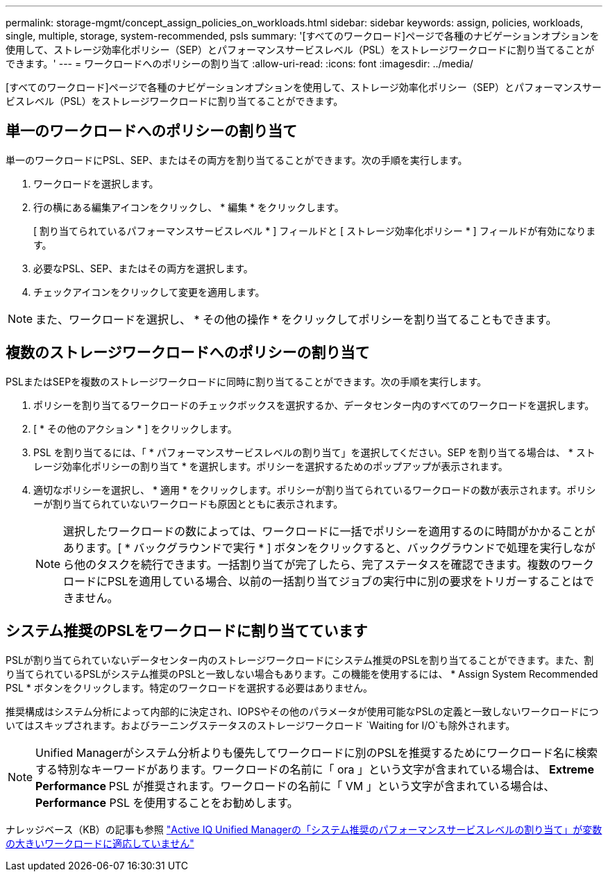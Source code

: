 ---
permalink: storage-mgmt/concept_assign_policies_on_workloads.html 
sidebar: sidebar 
keywords: assign, policies, workloads, single, multiple, storage, system-recommended, psls 
summary: '[すべてのワークロード]ページで各種のナビゲーションオプションを使用して、ストレージ効率化ポリシー（SEP）とパフォーマンスサービスレベル（PSL）をストレージワークロードに割り当てることができます。' 
---
= ワークロードへのポリシーの割り当て
:allow-uri-read: 
:icons: font
:imagesdir: ../media/


[role="lead"]
[すべてのワークロード]ページで各種のナビゲーションオプションを使用して、ストレージ効率化ポリシー（SEP）とパフォーマンスサービスレベル（PSL）をストレージワークロードに割り当てることができます。



== 単一のワークロードへのポリシーの割り当て

単一のワークロードにPSL、SEP、またはその両方を割り当てることができます。次の手順を実行します。

. ワークロードを選択します。
. 行の横にある編集アイコンをクリックし、 * 編集 * をクリックします。
+
[ 割り当てられているパフォーマンスサービスレベル * ] フィールドと [ ストレージ効率化ポリシー * ] フィールドが有効になります。

. 必要なPSL、SEP、またはその両方を選択します。
. チェックアイコンをクリックして変更を適用します。


[NOTE]
====
また、ワークロードを選択し、 * その他の操作 * をクリックしてポリシーを割り当てることもできます。

====


== 複数のストレージワークロードへのポリシーの割り当て

PSLまたはSEPを複数のストレージワークロードに同時に割り当てることができます。次の手順を実行します。

. ポリシーを割り当てるワークロードのチェックボックスを選択するか、データセンター内のすべてのワークロードを選択します。
. [ * その他のアクション * ] をクリックします。
. PSL を割り当てるには、「 * パフォーマンスサービスレベルの割り当て」を選択してください。SEP を割り当てる場合は、 * ストレージ効率化ポリシーの割り当て * を選択します。ポリシーを選択するためのポップアップが表示されます。
. 適切なポリシーを選択し、 * 適用 * をクリックします。ポリシーが割り当てられているワークロードの数が表示されます。ポリシーが割り当てられていないワークロードも原因とともに表示されます。
+
[NOTE]
====
選択したワークロードの数によっては、ワークロードに一括でポリシーを適用するのに時間がかかることがあります。[ * バックグラウンドで実行 * ] ボタンをクリックすると、バックグラウンドで処理を実行しながら他のタスクを続行できます。一括割り当てが完了したら、完了ステータスを確認できます。複数のワークロードにPSLを適用している場合、以前の一括割り当てジョブの実行中に別の要求をトリガーすることはできません。

====




== システム推奨のPSLをワークロードに割り当てています

PSLが割り当てられていないデータセンター内のストレージワークロードにシステム推奨のPSLを割り当てることができます。また、割り当てられているPSLがシステム推奨のPSLと一致しない場合もあります。この機能を使用するには、 * Assign System Recommended PSL * ボタンをクリックします。特定のワークロードを選択する必要はありません。

推奨構成はシステム分析によって内部的に決定され、IOPSやその他のパラメータが使用可能なPSLの定義と一致しないワークロードについてはスキップされます。およびラーニングステータスのストレージワークロード `Waiting for I/O`も除外されます。

[NOTE]
====
Unified Managerがシステム分析よりも優先してワークロードに別のPSLを推奨するためにワークロード名に検索する特別なキーワードがあります。ワークロードの名前に「 ora 」という文字が含まれている場合は、 **Extreme Performance ** PSL が推奨されます。ワークロードの名前に「 VM 」という文字が含まれている場合は、 **Performance** PSL を使用することをお勧めします。

====
ナレッジベース（KB）の記事も参照 https://kb.netapp.com/Advice_and_Troubleshooting/Data_Infrastructure_Management/Active_IQ_Unified_Manager/Performance_Service_Level'_is_not_adaptive_to_a_highly_variable_workload["Active IQ Unified Managerの「システム推奨のパフォーマンスサービスレベルの割り当て」が変数の大きいワークロードに適応していません"]
